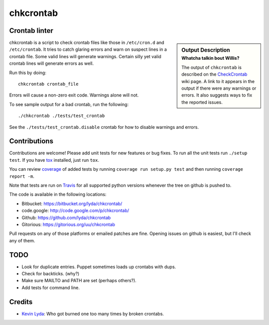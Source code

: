 ==========
chkcrontab
==========
.. image:: https://secure.travis-ci.org/lyda/chkcrontab.png
   :target: https://secure.travis-ci.org/lyda/chkcrontab
   :alt: Build status

Crontab linter
==============
.. sidebar:: Output Description
   :subtitle: Whatcha talkin bout Willis?

   The output of ``chkcrontab`` is described on the `CheckCrontab`_
   wiki page. A link to it appears in the output if there were any
   warnings or errors. It also suggests ways to fix the reported
   issues.

chkcrontab is a script to check crontab files like those in
``/etc/cron.d`` and ``/etc/crontab``.  It tries to catch glaring
errors and warn on suspect lines in a crontab file.  Some valid
lines will generate warnings.  Certain silly yet valid crontab lines
will generate errors as well.

Run this by doing::

    chkcrontab crontab_file

Errors will cause a non-zero exit code.  Warnings alone will not.

To see sample output for a bad crontab, run the following::

  ./chkcrontab ./tests/test_crontab

See the ``./tests/test_crontab.disable`` crontab for how to disable
warnings and errors.

Contributions
=============
Contributions are welcome! Please add unit tests for new features
or bug fixes.  To run all the unit tests run ``./setup test``.
If you have `tox`_ installed, just run ``tox``.

You can review `coverage`_ of added tests by running
``coverage run setup.py test`` and then running
``coverage report -m``.

Note that tests are run on `Travis`_ for all supported python
versions whenever the tree on github is pushed to.

The code is available in the following locations:

* Bitbucket: https://bitbucket.org/lyda/chkcrontab/
* code.google: http://code.google.com/p/chkcrontab/
* Github: https://github.com/lyda/chkcrontab
* Gitorious: https://gitorious.org/uu/chkcrontab

Pull requests on any of those platforms or emailed patches are fine.
Opening issues on github is easiest, but I'll check any of them.

TODO
====
* Look for duplicate entries. Puppet sometimes loads up crontabs
  with dups.
* Check for backticks. (why?)
* Make sure MAILTO and PATH are set (perhaps others?).
* Add tests for command line.

Credits
=======
- `Kevin Lyda`_: Who got burned one too many times by broken crontabs.

.. _`tox`: http://pypi.python.org/pypi/tox
.. _`coverage`: http://pypi.python.org/pypi/coverage
.. _`Travis`: http://travis-ci.org/#!/lyda/chkcrontab
.. _`Kevin Lyda`: https://github.com/lyda
.. _`CheckCrontab`: http://goo.gl/7XS9q
